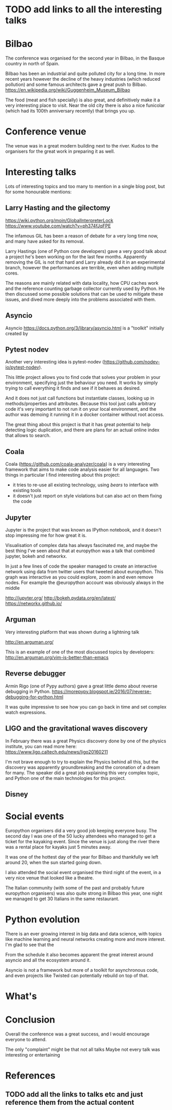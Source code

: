 * TODO add links to all the interesting talks

* Bilbao

The conference was organised for the second year in Bilbao, in the Basque country in north of Spain.

Bilbao has been an industrial and quite polluted city for a long time.
In more recent years however the decline of the heavy industries (which reduced pollution) and some famous architects gave a great push to Bilbao.
https://en.wikipedia.org/wiki/Guggenheim_Museum_Bilbao

The food (meat and fish specially) is also great, and definitively make it a very interesting place to visit.
Near the old city there is also a nice funicolar (which had its 100th anniversary recently) that brings you up.

[[./images/bilbao_night.jpg]]
[[./images/funicolar_view.jpg]]

* Conference venue

The venue was in a great modern building next to the river.
Kudos to the organisers for the great work in preparing it as well.

[[./images/venue_first.jpg]]

[[./images/foosball.jpg]]

[[./images/venue_river.jpg]]

* Interesting talks

Lots of interesting topics and too many to mention in a single blog post, but for some honourable mentions:

# add links for the various talks here

** Larry Hasting and the *gilectomy*


https://wiki.python.org/moin/GlobalInterpreterLock
https://www.youtube.com/watch?v=ph374fJqFPE

The infamous GIL has been a reason of debate for a very long time now, and many have asked for its removal.

Larry Hastings (one of Python core developers) gave a very good talk about a project he's been working on for the last few months.
Apparently removing the GIL is not that hard and Larry already did it in an experimental branch, however the performances are terrible, even when adding multiple cores.

The reasons are mainly related with data locality, how CPU caches work and the reference counting garbage collector currently used by Python.
He then discussed some possible solutions that can be used to mitigate these issues, and dived more deeply into the problems associated with them.

** Asyncio

Asyncio 
https://docs.python.org/3/library/asyncio.html
is a "toolkit" initially created by 

** Pytest nodev

Another very interesting idea is pytest-nodev (https://github.com/nodev-io/pytest-nodev).

This little project allows you to find code that solves your problem in your environment, specifying just the behaviour you need.
It works by simply trying to call everything it finds and see if it behaves as desired.

And it does not just call functions but instantiate classes, looking up in methods/properties and attributes.
Because this tool just calls arbitrary code it's very important to not run it on your local environment, and the author was demoing it running it in a docker container without root access.

The great thing about this project is that it has great potential to help detecting logic duplication, and there are plans for an actual online index that allows to search.

** Coala

Coala (https://github.com/coala-analyzer/coala) is a very interesting framework that aims to make code analysis easier for all languages.
Two things in particular I find interesting about this project:

- it tries to re-use all existing technology, using /bears/ to interface with existing tools
- it doesn't just report on style violations but can also act on them fixing the code

** Jupyter

Jupyter is the project that was known as IPython notebook, and it doesn't stop impressing me for how great it is.

Visualisation of complex data has always fascinated me, and maybe the best thing I've seen about that at europython was a talk that combined jupyter, bokeh and networkx.

In just a few lines of code the speaker managed to create an interactive network using data from twitter users that tweeted about europython.
This graph was interactive as you could explore, zoom in and even remove nodes.
For example the @europython account was obviously always in the middle

http://jupyter.org/
http://bokeh.pydata.org/en/latest/
https://networkx.github.io/

** Arguman

Very interesting platform that was shown during a lightning talk 

http://en.arguman.org/

This is an example of one of the most discussed topics by developers:
http://en.arguman.org/vim-is-better-than-emacs

** Reverse debugger

Armin Rigo (one of Pypy authors) gave a great little demo about reverse debugging in Python.
https://morepypy.blogspot.ie/2016/07/reverse-debugging-for-python.html

It was quite impressive to see how you can go back in time and set complex watch expressions.

** LIGO and the gravitational waves discovery

In February there was a great Physics discovery done by one of the physics institute, you can read more here: https://www.ligo.caltech.edu/news/ligo20160211

I'm not brave enough to try to explain the Physics behind all this, but the discovery was apparently groundbreaking and the coronation of a dream for many.
The speaker did a great job explaining this very complex topic, and Python one of the main technologies for this project.
 
** Disney 


* Social events

Europython organisers did a very good job keeping everyone busy.
The second day I was one of the 50 lucky attendees who managed to get a ticket for the kayaking event.
Since the venue is just along the river there was a rental place for kayaks just 5 minutes away.

It was one of the hottest day of the year for Bilbao and thankfully we left around 20, when the sun started going down.
# add something more about this event

I also attended the social event organised the third night of the event, in a very nice venue that looked like a theatre.

The Italian community (with some of the past and probably future europython organisers) was also quite strong in Bilbao this year, one night we managed to get 30 Italians in the same restaurant.

[[./images/italian.jpg]]


* Python evolution

There is an ever growing interest in big data and data science, with topics like machine learning and neural networks creating more and more interest.
I'm glad to see that the

From the schedule it also becomes apparent the great interest around asyncio and all the ecosystem around it.

Asyncio is not a framework but more of a toolkit for asynchronous code, and even projects like Twisted can potentially rebuild on top of that.

* What's

* Conclusion

Overall the conference was a great success, and I would encourage everyone to attend.

The only "complaint" might be that not all talks 
Maybe not every talk was interesting or entertaining 

* References

** TODO add all the links to talks etc and just reference them from the actual content
